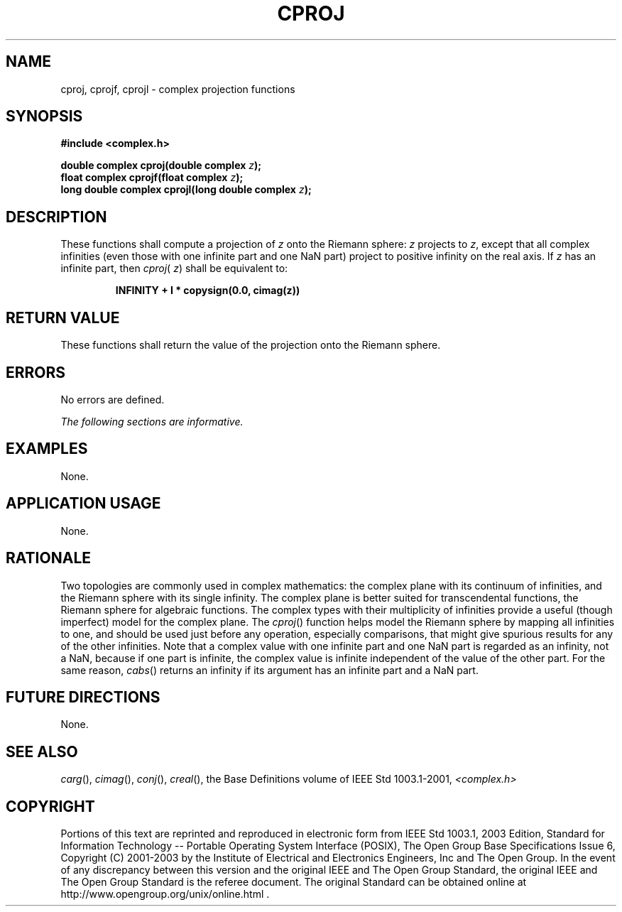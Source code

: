 .\" Copyright (c) 2001-2003 The Open Group, All Rights Reserved 
.TH "CPROJ" 3 2003 "IEEE/The Open Group" "POSIX Programmer's Manual"
.\" cproj 
.SH NAME
cproj, cprojf, cprojl \- complex projection functions
.SH SYNOPSIS
.LP
\fB#include <complex.h>
.br
.sp
double complex cproj(double complex\fP \fIz\fP\fB);
.br
float complex cprojf(float complex\fP \fIz\fP\fB);
.br
long double complex cprojl(long double complex\fP \fIz\fP\fB);
.br
\fP
.SH DESCRIPTION
.LP
These functions shall compute a projection of \fIz\fP onto the Riemann
sphere: \fIz\fP projects to \fIz\fP, except that all
complex infinities (even those with one infinite part and one NaN
part) project to positive infinity on the real axis. If \fIz\fP
has an infinite part, then \fIcproj\fP( \fIz\fP) shall be equivalent
to:
.sp
.RS
.nf

\fBINFINITY + I * copysign(0.0, cimag(z))
\fP
.fi
.RE
.SH RETURN VALUE
.LP
These functions shall return the value of the projection onto the
Riemann sphere.
.SH ERRORS
.LP
No errors are defined.
.LP
\fIThe following sections are informative.\fP
.SH EXAMPLES
.LP
None.
.SH APPLICATION USAGE
.LP
None.
.SH RATIONALE
.LP
Two topologies are commonly used in complex mathematics: the complex
plane with its continuum of infinities, and the Riemann
sphere with its single infinity. The complex plane is better suited
for transcendental functions, the Riemann sphere for algebraic
functions. The complex types with their multiplicity of infinities
provide a useful (though imperfect) model for the complex plane.
The \fIcproj\fP() function helps model the Riemann sphere by mapping
all infinities to one, and should be used just before any
operation, especially comparisons, that might give spurious results
for any of the other infinities. Note that a complex value with
one infinite part and one NaN part is regarded as an infinity, not
a NaN, because if one part is infinite, the complex value is
infinite independent of the value of the other part. For the same
reason, \fIcabs\fP()
returns an infinity if its argument has an infinite part and a NaN
part.
.SH FUTURE DIRECTIONS
.LP
None.
.SH SEE ALSO
.LP
\fIcarg\fP(), \fIcimag\fP(), \fIconj\fP(), \fIcreal\fP(), the
Base Definitions volume of IEEE\ Std\ 1003.1-2001, \fI<complex.h>\fP
.SH COPYRIGHT
Portions of this text are reprinted and reproduced in electronic form
from IEEE Std 1003.1, 2003 Edition, Standard for Information Technology
-- Portable Operating System Interface (POSIX), The Open Group Base
Specifications Issue 6, Copyright (C) 2001-2003 by the Institute of
Electrical and Electronics Engineers, Inc and The Open Group. In the
event of any discrepancy between this version and the original IEEE and
The Open Group Standard, the original IEEE and The Open Group Standard
is the referee document. The original Standard can be obtained online at
http://www.opengroup.org/unix/online.html .
